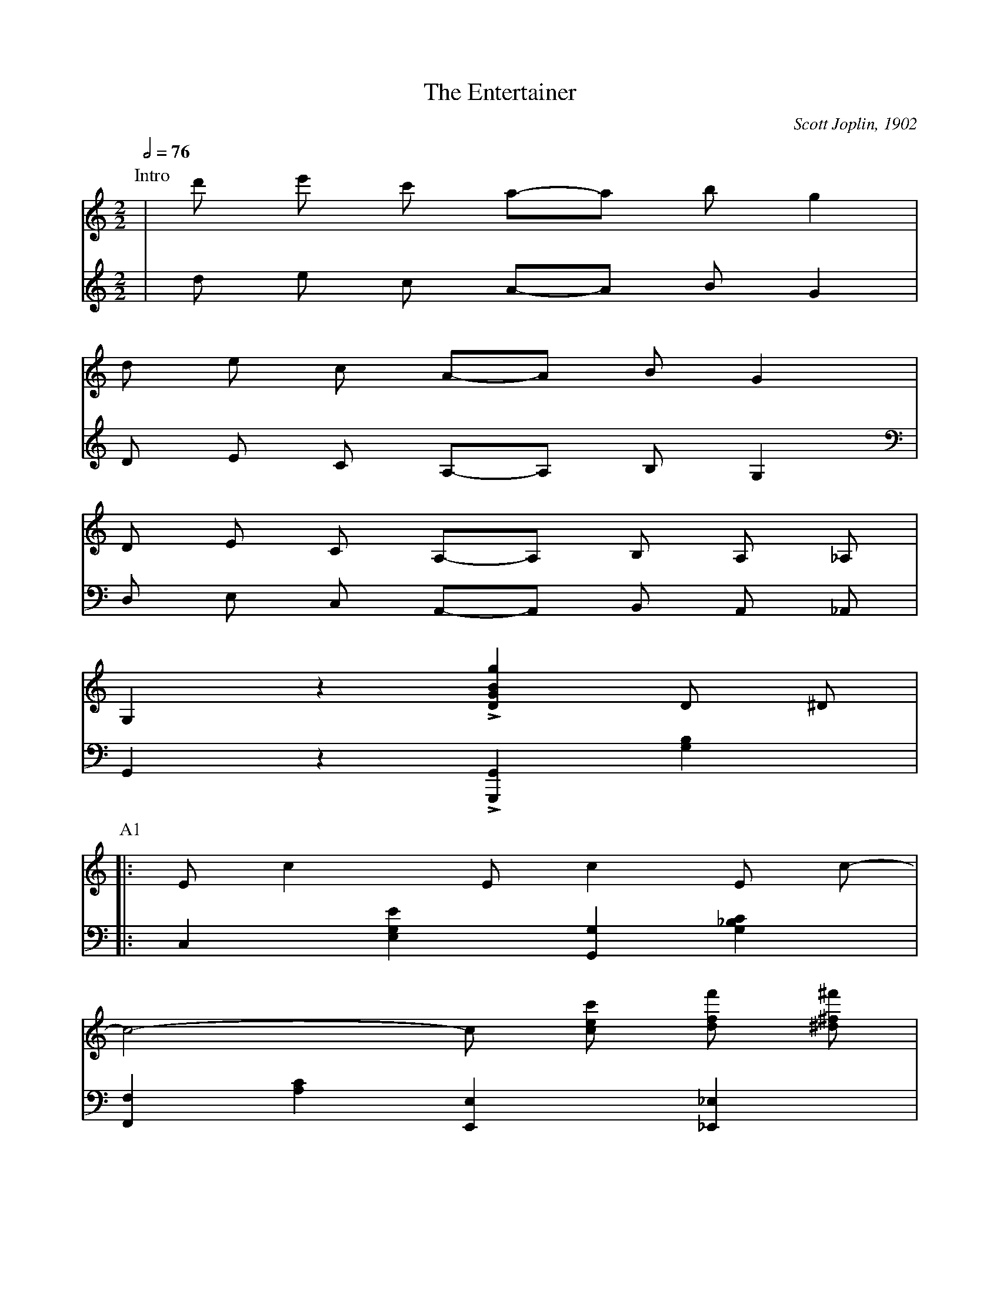X:1
T:The Entertainer
C:Scott Joplin, 1902
Z:CarlosJHR64
L:1/8
M:2/2
Q:1/2=76
K:C
P:Intro
V:Tenor
 |d' e' c' a-a b g2|
  d e c A-A B G2|
  D E C A,-A, B, A, _A,|
  G,2 z2 L[GBDg]2 D ^D|
V:Bass
 |d e c A-A B G2|
  D E C A,-A, B, G,2|
  D, E, C, A,,-A,, B,, A,, _A,,|
  G,,2 z2 L[G,,,G,,]2 [G,B,]2|
P:A1
V:Tenor
 |:E c2 E c2 E c-|
  c4-c [cec'] [dff'] [^d^f^f']|
  [ege'] [cec'] [dfd'] [ege']-[ege'] [Bdb] [dfd']2|
  [cec']4-[cec']2 (D^D)|
V:Bass
 |:C,2 [E,G,E]2 [G,,G,]2 [G,_B,C]2|
  [F,,F,]2 [A,C]2 [E,,E,]2 [_E,,_E,]2|
  G,,2 [E,G,C]2 G,,2 [F,G,B,]2|
 C,2 [E,G,C]2 [E,G,C]2 [G,B,]2|
P:A2
V:Tenor
 |E c2 E c2 E c-|
  c4-c2 [Aca] [Gcg]|
  [^Fc^f] [Aa] [cc'] [ee']-[ee'] [dd'] [cc'] [Aa]|
  [d=fd']4-[dfd']2 (D^D)|
V:Bass
 |C,2 [E,G,C]2 [G,,G,]2 [G,_B,C]2|
  [F,,F,]2 [A,C]2 [E,,E,]2 [_E,,_E,]2|
  [D,,D,]2 [D,^F,A,C]2 D,2 [F,A,C]2|
  [G,B,]2 [G,,G,]2 [A,,A,]2 [B,,B,]2|
P:A3
V:Tenor
 |E c2 E c2 E c-|
  c4-c [Acc'] [Bdd'] [^B^d^d']|
  [ege'] [cec'] [dfd'] [ege']-[ege'] [Bdb] [dfd']2|
  [cec']4-[cec']2 [cc'] [dd']|
V:Bass
 |C,2 [E,G,C]2 [G,,G,]2 [G,_B,C]2|
  [F,,F,]2 [A,C]2 [E,,E,]2 [G,C]2|
  G,,2 [E,G,C]2 G,,2 [F,G,B,]2|
	C,2 [E,G,C]2 [G,CE]2 z2|
P:A4
V:Tenor
 |[ee'] [cc'] [dd'] [ee']-[ee'] [cc'] [dd'] [cc']|
  [ee'] [cc'] [dd'] [ee']-[ee'] [cc'] [dd'] [cc']|
	[ege'] [cec'] [dfd'] [ege']-[ege'] [Bdb] [dfd']2|
[1
	[cec']4-[cec']2 D ^D
:|2
	[cec']4-[cec'] [Ece] [Fdf] [^F^d^f]
|]
V:Bass
 |[C,C]2 [G,CE]2 [_B,,_B,]2 [G,CE]2|
  [A,,A,]2 [A,CE]2 [_A,,_A,]2 [A,CE]2|
	[G,,G,]2 [G,CE]2 G,,2 [G,B,]2|
[1
  [C,G,C]2 [G,,G,]2 [A,,A,]2 [B,,B,]2
:|2
  [C,G,C] [G,,G,] [C,,C,]2 z4
|]
P:B1
V:Tenor
 |:[Geg]2 [Aea] [Geg]-[Geg] [Ece] [Fdf] [^F^d^f]|
  [Geg]2 [Aea] [Geg]-[Geg] e c G|
  A B c d e d c d|
  G e f g a g e f|
V:Bass
 |:[C,,C,]2 [G,CE]2 G,,2 [G,CE]2|
  G,,2 [G,CE]2 G,,2 [G,CE]2|
  F,,2 [A,CF]2 F,2 [_A,CF]2|
  E,2 [G,CE]2 G,,2 [G,CE]2|
P:B2
V:Tenor
 |[Geg]2 [Aea] [Geg]-[Geg] [Ece] [Fdf] [^F^d^f]|
  [Geg]2 [Aea] [Geg]-[Geg] g a ^a|
  [dgb] [dgb]2 [c^fb]-[c^fb] a [fc] d|
  [Bg]4-[Bg] [Ece] [Fdf] [^F^d^f]|
V:Bass
 |C,2 [G,CE]2 G,,2 [G,CE]2|
  C,2 [G,CE]2 E,2 _E,2|
  D,2 [G,B,D]2 D,2 [A,CD]2|
  [G,B,D]2 L[=F,,F,]2 L[E,,E,]2 L[E,,E,]2|
P:B3
V:Tenor
 |[Geg]2 [Aea] [Geg]-[Geg] [Ece] [Fdf] [^F^d^f]|
  [Geg]2 [Aea] [Geg]-[Geg] e c G|
  A B c d e d c d|
  c4-c G ^F G|
V:Bass
 |L[C,,C,]2 [G,CE]2 G,,2 [G,CE]2|
  C,2 [G,CE]2 G,,2 [G,CE]2|
  F,,2 [A,CF]2 F,2 [_A,CF]2|
  E,2 [G,CE]2 C,2 [_B,CE]2|
P:B4
V:Tenor
 |c2 A c-c A c A|
  G c e g-g e c G|
  [^FA]2 [Fd]2 [=Fe] [Fd]2 [Ec]-|
[1
  [Ec]4-[Ec] [Ece] [Fdf] [^F^d^f]
:|2
  [Ec]4-[Ec]2 (D^D)
|]
V:Bass
 |[F,A,CF]2 [F,A,CF]2 [^F,A,C^D]2 [F,A,CD]2|
  [G,CE]2 [G,CE]2 [G,CE]2 [G,CE]2|
  [D,C]2 [D,A,]2 [G,B,]2 [G,B,]2|
[1
  [C,C]2 L[G,,G,]2 L[E,,E,]2 L[D,,D,]2
:|2
  [C,C]2 [G,,G,]2 [C,,C,]2 z2
|]
P:C1
V:Tenor
 |E c2 E c2 E c-|
  c4-c [ege'] [dfd'] [^d^f^d']|
  [ege'] [cdc'] [dfd'] [ege']-[ege'] [Bdb] [dfd']2|
  [cec']4-[cec']2 (D^D)|
V:Bass
 |C,2 [E,G,C]2 [G,,G,]2 [G,_B,C]2|
  [F,,F,]2 [A,C]2 [E,,E,]2 [G,C]2|
  G,,2 [E,G,C]2 G,,2 [F,G,B,]2|
  C,2 [E,G,C]2 [E,G,C2]2 [G,B,]2|
P:C2
V:Tenor
 |E c2 E c2 E c-|
  c4-c2 [Aca] [Gcg]|
  [^Fc^f] [Aa] [cc'] [ee']-[ee'] [d'd] [cc'] [Aa]|
  [d=fd']4-[dfd']2 (D^D)|
  E c2 E c2 E c-|
V:Bass
 |C,2 [E,G,C]2 [G,,G,]2 [G,_B,C]2|
  [F,,F,]2 [A,C]2 [E,,E,]2 [_E,,E,]2|
  [D,,D]2 [D,^F,A,C]2 D,2 [FAC]2|
  [G,B,]2 [G,,G,]2 [A,,A]2 [B,,B,]2|
  C,2 [E,G,C]2 [G,,G]2 [G,_B,C]2|
P:C3
V:Tenor
 |c4-c [cec'] [dfd'] [^d^f^d']|
  [ege'] [cec'] [dfd'] [ege']-[ege'] [Bdb] [dfd']2|
  [cec']4-[cec']2 [cc'] [dd']|
  [ee'] [cc'] [dd'] [ee']-[ee'] [cc'] [dd'] [cc']|
V:Bass
 |[F,,F,]2 [A,C]2 [E,,E]2 [G,C]2|
  G,,2 [E,G,C]2 G,,2 [F,G,B,]2|
  C,2 [E,G,C]2 [G,CE]2 z2|
  [C,C]2 [G,CE]2 [_B,,_B,]2 [G,CE]2|
P:C4
V:Tenor
 |[ee'] [cc'] [dd'] [ee]-[ee] [cc'] [dd'] [cc']|
  [ege'] [cec'] [dfd'] [ege']-[ege'] [Bdb] [dfd']2|
  [cec']4 [cec']2 z2|
V:Bass
 |[A,,A,]2 [A,CF]2 [_A,,_A,]2 [A,CF]2|
  [G,,G,]2 [G,CE]2 G,,2 [G,B,]2|
  [C,G,C]2 [G,,B,]2 [C,,C,]2 z2|
P:D0
V:Tenor
K:F
 |:[fa] ^g [fa]2-[fa]2 [fac']2|
 [fbd']2 B A B c d2|
V:Bass
K:F
 |:F,,2 [A,CE]2 C,2 [A,CE]2|
  B,,2 [B,DF]2 F,2 [B,DF]2|
P:D1
V:Tenor
 |[df] e [df]2-[df]2 [dfa]2|
  [dgb]2 G ^E G A B d|
  d2 g d-d g d2|
  c4 f4|
  e ^g =b e'-e' d' =b c'|
V:Bass
 |D,,2 [A,DF]2 A,,2 [A,DF]2|
  G,,2 [B,D]2 D,2 [B,D]2|
  [B,,B,]2 [B,D]2 [G,,G,]2 [^G,,^G,]2|
  [A,,A,]2 [A,CF]2 D,2 [A,DF]2|
  E,2 [=B,DE]2 ^G,2 [B,DE]2|
P:D2
V:Tenor
 |a4 _b4|
 [fa] ^g [fa]2-[fa]2 [fac']2|
 [fbd']2 B A B c d2|
 [df] e [df]2-[df]2 [dfa]2|
 [dgb]2 G ^F G A B g|
V:Bass
 |[A,CE]4 [G,CE]2 C,2|
  F,,2 [A,CF]2 C,2 [A,CF]2|
  B,,2 [B,DF]2 F,2 [B,DF]2|
  D,,2 [A,DF]2 A,,2 [A,DF]2|
  G,,2 [G,B,]2 D,2 [B,D]2|
P:D3
V:Tenor
 |d2 g d-d g d2|
  c4 [^G=BF]3 f|
  [Aca] [cc']2 [gb]-[gb] c d e|
[1
  [Af]2 _B c d e f g
:|2
  z8
|]
V:Bass
  [B,,B,]2 [B,D]2 [G,,G,]2 [^G,,^G,]2|
  [A,,A,] [F,,F,] [E,,E,] [D,,D,] [_D,,_D,]4|
  [C,,C,]2 [A,CE]2 [C,C]2 [C,,C,]2|
[1
  [F,,F,]2 z2 z4|
:|2
  z8
|]
